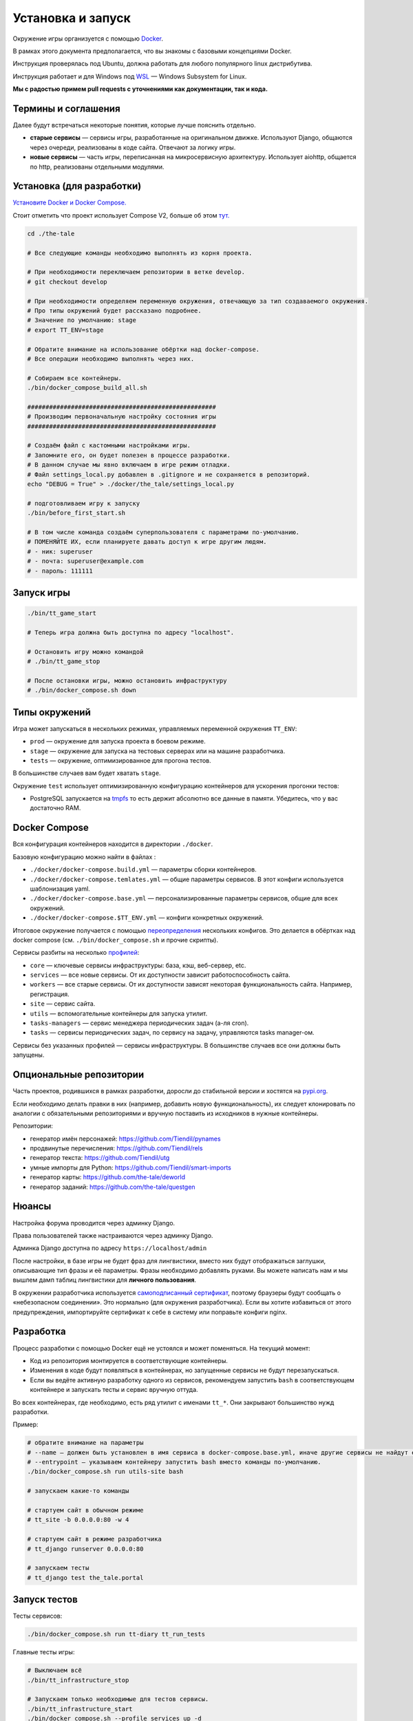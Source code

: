
Установка и запуск
==================

Окружение игры организуется с помощью `Docker <https://www.docker.com/>`_.

В рамках этого документа предполагается, что вы знакомы с базовыми концепциями Docker.

Инструкция проверялась под Ubuntu, должна работать для любого популярного linux дистрибутива.

Инструкция работает и для Windows под `WSL <https://en.wikipedia.org/wiki/Windows_Subsystem_for_Linux>`_ — Windows Subsystem for Linux.

**Мы с радостью примем pull requests с уточнениями как документации, так и кода.**

Термины и соглашения
********************

Далее будут встречаться некоторые понятия, которые лучше пояснить отдельно.

- **старые сервисы** — сервисы игры, разработанные на оригинальном движке. Используют Django, общаются через очереди, реализованы в коде сайта. Отвечают за логику игры.
- **новые сервисы** — часть игры, переписанная на микросервисную архитектуру. Использует aiohttp, общается по http, реализованы отдельными модулями.


Установка (для разработки)
**************************

`Установите Docker и Docker Compose. <https://docs.docker.com/engine/install/>`_

Стоит отметить что проект использует Compose V2, больше об этом `тут. <https://docs.docker.com/compose/migrate/#what-are-the-differences-between-compose-v1-and-compose-v2>`_

.. tabs::

   .. code-tab:: Bash Clone with HTTPS

      git clone https://github.com/Tiendil/the-tale.git

   .. code-tab:: Bash Clone with SSH

      git clone git@github.com:the-tale/the-tale.git

.. code-block:: bash

   сd ./the-tale

   # Все следующие команды необходимо выполнять из корня проекта.

   # При необходимости переключаем репозитории в ветке develop.
   # git checkout develop

   # При необходимости определяем переменную окружения, отвечающую за тип создаваемого окружения.
   # Про типы окружений будет рассказано подробнее.
   # Значение по умолчанию: stage
   # export TT_ENV=stage

   # Обратите внимание на использование обёртки над docker-compose.
   # Все операции необходимо выполнять через них.

   # Собираем все контейнеры.
   ./bin/docker_compose_build_all.sh

   ####################################################
   # Производим первоначальную настройку состояния игры
   ####################################################

   # Создаём файл с кастомными настройками игры.
   # Запомните его, он будет полезен в процессе разработки.
   # В данном случае мы явно включаем в игре режим отладки.
   # Файл settings_local.py добавлен в .gitignore и не сохраняется в репозиторий.
   echo "DEBUG = True" > ./docker/the_tale/settings_local.py

   # подготовливаем игру к запуску
   ./bin/before_first_start.sh

   # В том числе команда создаём суперпользователя с параметрами по-умолчанию.
   # ПОМЕНЯЙТЕ ИХ, если планируете давать доступ к игре другим людям.
   # - ник: superuser
   # - почта: superuser@example.com
   # - пароль: 111111

Запуск игры
***********

.. code-block:: bash

   ./bin/tt_game_start

   # Теперь игра должна быть доступна по адресу "localhost".

   # Остановить игру можно командой
   # ./bin/tt_game_stop

   # После остановки игры, можно остановить инфраструктуру
   # ./bin/docker_compose.sh down

Типы окружений
***************

Игра может запускаться в нескольких режимах, управляемых переменной окружения ``TT_ENV``:

- ``prod`` — окружение для запуска проекта в боевом режиме.
- ``stage`` — окружение для запуска на тестовых серверах или на машине разработчика.
- ``tests`` — окружение, оптимизированное для прогона тестов.

В большинстве случаев вам будет хватать ``stage``.

Окружение ``test`` использует оптимизированную конфигурацию контейнеров для ускорения прогонки тестов:

- PostgreSQL запускается на `tmpfs <https://en.wikipedia.org/wiki/Tmpfs>`_ то есть держит абсолютно все данные в памяти. Убедитесь, что у вас достаточно RAM.

Docker Compose
**************

Вся конфигурация контейнеров находится в директории ``./docker``.

Базовую конфигурацию можно найти в файлах :

- ``./docker/docker-compose.build.yml`` — параметры сборки контейнеров.
- ``./docker/docker-compose.temlates.yml`` — общие параметры сервисов. В этот конфиги используется шаблонизация yaml.
- ``./docker/docker-compose.base.yml`` — персонализированные параметры сервисов, общие для всех окружений.
- ``./docker/docker-compose.$TT_ENV.yml`` — конфиги конкретных окружений.

Итоговое окружение получается с помощью `переопределения <https://docs.docker.com/compose/extends/>`_ нескольких конфигов. Это делается в обёртках над docker compose (см. ``./bin/docker_compose.sh`` и прочие скрипты).

Сервисы разбиты на несколько `профилей <https://docs.docker.com/compose/profiles/>`_:

- ``core`` — ключевые сервисы инфраструктуры: база, кэш, веб-сервер, etc.
- ``services`` — все новые сервисы. От их доступности зависит работоспособность сайта.
- ``workers`` — все старые сервисы. От их доступности зависят некоторая функциональность сайта. Например, регистрация.
- ``site`` — сервис сайта.
- ``utils`` — вспомогательные контейнеры для запуска утилит.
- ``tasks-managers`` — сервис менеджера периодических задач (а-ля cron).
- ``tasks`` — сервисы периодических задач, по сервису на задачу, управляются tasks manager-ом.

Сервисы без указанных профилей — сервисы инфраструктуры. В большинстве случаев все они должны быть запущены.

Опциональные репозитории
************************

Часть проектов, родившихся в рамках разработки, доросли до стабильной версии и хостятся на `pypi.org <http://pypi.org>`_.

Если необходимо делать правки в них (например, добавить новую функциональность), их следует клонировать по аналогии с обязательными репозиториями и вручную поставить из исходников в нужные контейнеры.

Репозитории:

- генератор имён персонажей: https://github.com/Tiendil/pynames
- продвинутые перечисления: https://github.com/Tiendil/rels
- генератор текста: https://github.com/Tiendil/utg
- умные импорты для Python: https://github.com/Tiendil/smart-imports
- генератор карты: https://github.com/the-tale/deworld
- генератор заданий: https://github.com/the-tale/questgen


Нюансы
******

Настройка форума проводится через админку Django.

Права пользователей также настраиваются через админку Django.

Админка Django доступна по адресу ``https://localhost/admin``

После настройки, в базе игры не будет фраз для лингвистики, вместо них будут отображаться заглушки, описывающие тип фразы и её параметры. Фразы необходимо добавлять руками. Вы можете написать нам и мы вышлем дамп таблиц лингвистики для **личного пользования**.

В окружении разработчика используется `самоподписанный сертификат <https://en.wikipedia.org/wiki/Self-signed_certificate>`_, поэтому браузеры будут сообщать о «небезопасном соединении». Это нормально (для окружения разработчика). Если вы хотите избавиться от этого предупреждения, импортируйте сертификат к себе в систему или поправьте конфиги nginx.


Разработка
**********

Процесс разработки с помощью Docker ещё не устоялся и может поменяться. На текущий момент:

- Код из репозитория монтируется в соответствующие контейнеры.
- Изменения в коде будут появляться в контейнерах, но запущенные сервисы не будут перезапускаться.
- Если вы ведёте активную разработку одного из сервисов, рекомендуем запустить ``bash`` в соответствующем контейнере и запускать тесты и сервис вручную оттуда.

Во всех контейнерах, где необходимо, есть ряд утилит с именами ``tt_*``. Они закрывают большинство нужд разработки.

Пример:

.. code-block:: bash

   # обратите внимание на параметры
   # --name — должен быть установлен в имя сервиса в docker-compose.base.yml, иначе другие сервисы не найдут его в сети.
   # --entrypoint — указываем контейнеру запустить bash вместо команды по-умолчанию.
   ./bin/docker_compose.sh run utils-site bash

   # запускаем какие-то команды

   # стартуем сайт в обычном режиме
   # tt_site -b 0.0.0.0:80 -w 4

   # стартуем сайт в режиме разработчика
   # tt_django runserver 0.0.0.0:80

   # запускаем тесты
   # tt_django test the_tale.portal


Запуск тестов
*************

Тесты сервисов:

.. code-block:: bash

   ./bin/docker_compose.sh run tt-diary tt_run_tests


Главные тесты игры:

.. code-block:: bash


   # Выключаем всё
   ./bin/tt_infrastructure_stop

   # Запускаем только необходимые для тестов сервисы.
   ./bin/tt_infrastructure_start
   ./bin/docker_compose.sh --profile services up -d

   ./bin/docker_compose.sh run utils-site tt_django utils_run_tests


.. warning::

   **Тесты игры идут очень долго.** На моей машине около часа.

   Небольшая часть тестов может сообщить об ошибках (обычно до 5) — это «нормально» — следствие большой вариативности логики игры. Стабилизация таких тестов — хорошая задача для нового разработчика.


Бэкапы
******

Контейнер ``utils-postgresql`` предоставляет экспериментальную функциональность по созданию бэкапов, загрузке их на ``amazon s3``, выгрузке и восстановлению.
